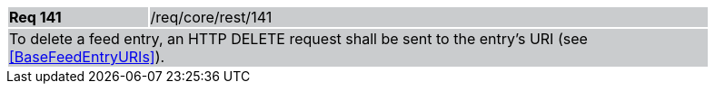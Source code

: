 [width="90%",cols="20%,80%"]
|===
|*Req 141* {set:cellbgcolor:#CACCCE}|/req/core/rest/141
2+|To delete a feed entry, an HTTP DELETE request shall be sent to the entry's URI (see <<BaseFeedEntryURIs>>).
|===
